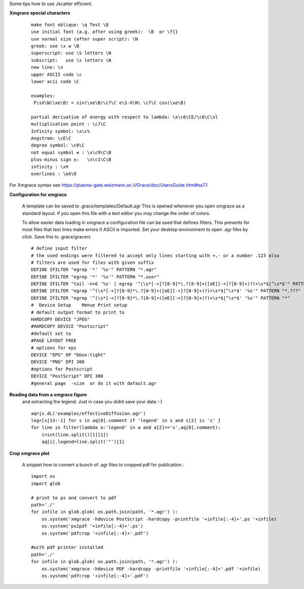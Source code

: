 
Some tips how to use Jscatter efficient.

**Xmgrace special characters**
  ::

   make font oblique: \q Test \Q
   use initial font (a.g. after using greek):  \B  or \f{}
   use normal size (after super script): \N
   greek: use \x w \B
   superscript: use \S letters \N
   subscript:   use \s letters \N
   new line: \n
   upper ASCII code \c
   lower acii code \C

   examples:
    F\sX\N(\xe\B) = sin(\xe\B)\c7\C e\S-X\N\ \c7\C cos(\xe\B)

   partial derivative of energy with respect to lambda: \x\c6\CE/\c6\C\xl
   multiplication point : \c7\C
   Infinity symbol: \x\c%
   Angstrom: \cE\C
   degree symbol: \c0\C
   not equal symbol ≠ : \x\c9\C\B
   plus-minus sign ±:   \x\c1\C\B
   infinity : \x¥
   overlines : \oA\O


For Xmgrace syntax see  https://plasma-gate.weizmann.ac.il/Grace/doc/UsersGuide.html#ss7.1

**Configuration for xmgrace**

 A template can be saved to .grace/templates/Default.agr
 This is opened whenever you open xmgrace as a standard layout.
 If you open this file with a text editor you may change the order of colors.

 To allow easier data loading in xmgrace a configuration file can be used that defines filters.
 This prevents for most files that text lines make errors if ASCII is imported.
 Set your desktop environment to open .agr files by click.
 Save this to .grace/gracerc
 ::

    # define input filter
    # the used endings were filtered to accept only lines starting with +,- or a number .123 also
    # filters are used for files with given suffix
    DEFINE IFILTER "egrep '*' '%s'" PATTERN "*.agr"
    DEFINE IFILTER "egrep '*' '%s'" PATTERN "*.user"
    DEFINE IFILTER "tail -n+6 '%s' | egrep '^(\s*[-+]?[0-9]*\.?[0-9]+([eE][-+]?[0-9]+)?)+\s*$|^\s*$'" PATTERN "*.pdh"
    DEFINE IFILTER "egrep '^(\s*[-+]?[0-9]*\.?[0-9]+([eE][-+]?[0-9]+)?)+\s*$|^\s*$' '%s'" PATTERN "*.???"
    DEFINE IFILTER "egrep '^(\s*[-+]?[0-9]*\.?[0-9]+([eE][-+]?[0-9]+)?)+\s*$|^\s*$' '%s'" PATTERN "*"
    #  Device Setup    Menue Print setup
    # default output format to print to
    HARDCOPY DEVICE "JPEG"
    #HARDCOPY DEVICE "Postscript"
    #default set to
    #PAGE LAYOUT FREE
    # options for eps
    DEVICE "EPS" OP "bbox:tight"
    DEVICE "PNG" DPI 300
    #options for Postscript
    DEVICE "PostScript" DPI 300
    #general page  -size  or do it with dafault.agr


**Reading data from a xmgrace figure**
 and extracting the legend.
 Just in case you didnt save your data :-)
 ::

    aq=js.dL('examples/effectiveDiffusion.agr')
    leg=[s[13:-1] for s in aq[0].comment if 'legend' in s and s[2] is 's' ]
    for line in filter(lambda a:'legend' in a and a[2]=='s',aq[0].comment):
        i=int(line.split()[1][1])
        aq[i].legend=line.split('"')[1]



**Crop xmgrace plot**

 A snippet how to convert a bunch of .agr files to cropped pdf for publication.::


    import os
    import glob

    # print to ps and convert to pdf
    path='./'
    for infile in glob.glob( os.path.join(path, '*.agr') ):
        os.system('xmgrace -hdevice PostScript -hardcopy -printfile '+infile[:-4]+'.ps '+infile)
        os.system('ps2pdf '+infile[:-4]+'.ps')
        os.system('pdfcrop '+infile[:-4]+'.pdf')

    #with pdf printer installed
    path='./'
    for infile in glob.glob( os.path.join(path, '*.agr') ):
        os.system('xmgrace -hdevice PDF -hardcopy -printfile '+infile[:-4]+'.pdf '+infile)
        os.system('pdfcrop '+infile[:-4]+'.pdf')


